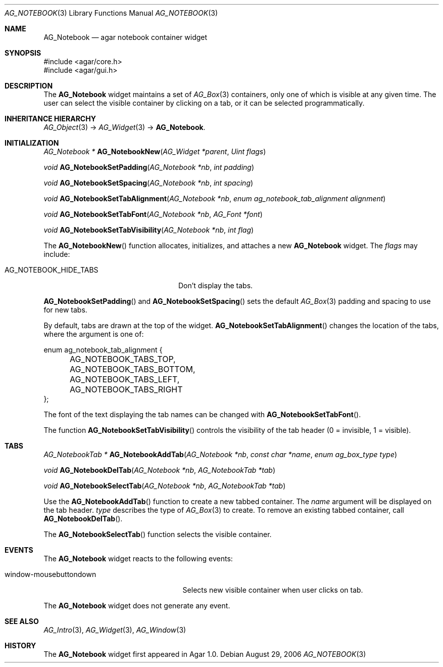 .\" Copyright (c) 2006-2007 Hypertriton, Inc. <http://hypertriton.com/>
.\" All rights reserved.
.\"
.\" Redistribution and use in source and binary forms, with or without
.\" modification, are permitted provided that the following conditions
.\" are met:
.\" 1. Redistributions of source code must retain the above copyright
.\"    notice, this list of conditions and the following disclaimer.
.\" 2. Redistributions in binary form must reproduce the above copyright
.\"    notice, this list of conditions and the following disclaimer in the
.\"    documentation and/or other materials provided with the distribution.
.\" 
.\" THIS SOFTWARE IS PROVIDED BY THE AUTHOR ``AS IS'' AND ANY EXPRESS OR
.\" IMPLIED WARRANTIES, INCLUDING, BUT NOT LIMITED TO, THE IMPLIED
.\" WARRANTIES OF MERCHANTABILITY AND FITNESS FOR A PARTICULAR PURPOSE
.\" ARE DISCLAIMED. IN NO EVENT SHALL THE AUTHOR BE LIABLE FOR ANY DIRECT,
.\" INDIRECT, INCIDENTAL, SPECIAL, EXEMPLARY, OR CONSEQUENTIAL DAMAGES
.\" (INCLUDING BUT NOT LIMITED TO, PROCUREMENT OF SUBSTITUTE GOODS OR
.\" SERVICES; LOSS OF USE, DATA, OR PROFITS; OR BUSINESS INTERRUPTION)
.\" HOWEVER CAUSED AND ON ANY THEORY OF LIABILITY, WHETHER IN CONTRACT,
.\" STRICT LIABILITY, OR TORT (INCLUDING NEGLIGENCE OR OTHERWISE) ARISING
.\" IN ANY WAY OUT OF THE USE OF THIS SOFTWARE EVEN IF ADVISED OF THE
.\" POSSIBILITY OF SUCH DAMAGE.
.\"
.Dd August 29, 2006
.Dt AG_NOTEBOOK 3
.Os
.ds vT Agar API Reference
.ds oS Agar 1.0
.Sh NAME
.Nm AG_Notebook
.Nd agar notebook container widget
.Sh SYNOPSIS
.Bd -literal
#include <agar/core.h>
#include <agar/gui.h>
.Ed
.Sh DESCRIPTION
The
.Nm
widget maintains a set of
.Xr AG_Box 3
containers, only one of which is visible at any given time.
The user can select the visible container by clicking on a tab, or it can
be selected programmatically.
.Sh INHERITANCE HIERARCHY
.Xr AG_Object 3 ->
.Xr AG_Widget 3 ->
.Nm .
.Sh INITIALIZATION
.nr nS 1
.Ft "AG_Notebook *"
.Fn AG_NotebookNew "AG_Widget *parent" "Uint flags"
.Pp
.Ft "void"
.Fn AG_NotebookSetPadding "AG_Notebook *nb" "int padding"
.Pp
.Ft "void"
.Fn AG_NotebookSetSpacing "AG_Notebook *nb" "int spacing"
.Pp
.Ft "void"
.Fn AG_NotebookSetTabAlignment "AG_Notebook *nb" "enum ag_notebook_tab_alignment alignment"
.Pp
.Ft "void"
.Fn AG_NotebookSetTabFont "AG_Notebook *nb" "AG_Font *font"
.Pp
.Ft "void"
.Fn AG_NotebookSetTabVisibility "AG_Notebook *nb" "int flag"
.Pp
.nr nS 0
The
.Fn AG_NotebookNew
function allocates, initializes, and attaches a new
.Nm
widget.
The
.Fa flags
may include:
.Pp
.Bl -tag -width "AG_NOTEBOOK_HIDE_TABS "
.It AG_NOTEBOOK_HIDE_TABS
Don't display the tabs.
.El
.Pp
.Fn AG_NotebookSetPadding
and
.Fn AG_NotebookSetSpacing
sets the default
.Xr AG_Box 3
padding and spacing to use for new tabs.
.Pp
By default, tabs are drawn at the top of the widget.
.Fn AG_NotebookSetTabAlignment
changes the location of the tabs, where the argument is one of:
.Pp
.Bd -literal
enum ag_notebook_tab_alignment {
	AG_NOTEBOOK_TABS_TOP,
	AG_NOTEBOOK_TABS_BOTTOM,
	AG_NOTEBOOK_TABS_LEFT,
	AG_NOTEBOOK_TABS_RIGHT
};
.Ed
.Pp
The font of the text displaying the tab names can be changed with
.Fn AG_NotebookSetTabFont .
.Pp
The function
.Fn AG_NotebookSetTabVisibility
controls the visibility of the tab header (0 = invisible, 1 = visible).
.Sh TABS
.nr nS 0
.Ft "AG_NotebookTab *"
.Fn AG_NotebookAddTab "AG_Notebook *nb" "const char *name" "enum ag_box_type type"
.Pp
.Ft "void"
.Fn AG_NotebookDelTab "AG_Notebook *nb" "AG_NotebookTab *tab"
.Pp
.Ft "void"
.Fn AG_NotebookSelectTab "AG_Notebook *nb" "AG_NotebookTab *tab"
.Pp
.nr nS 1
Use the
.Fn AG_NotebookAddTab
function to create a new tabbed container.
The
.Fa name
argument will be displayed on the tab header.
.Fa type
describes the type of
.Xr AG_Box 3
to create.
To remove an existing tabbed container, call
.Fn AG_NotebookDelTab .
.Pp
The
.Fn AG_NotebookSelectTab
function selects the visible container.
.Sh EVENTS
.\" The
.\" .Nm
.\" widget neither reacts to nor generates any event.
The
.Nm
widget reacts to the following events:
.Pp
.Bl -tag -compact -width "window-mousebuttondown "
.It window-mousebuttondown
Selects new visible container when user clicks on tab.
.El
.Pp
The
.Nm
widget does not generate any event.
.Sh SEE ALSO
.Xr AG_Intro 3 ,
.Xr AG_Widget 3 ,
.Xr AG_Window 3
.Sh HISTORY
The
.Nm
widget first appeared in Agar 1.0.
